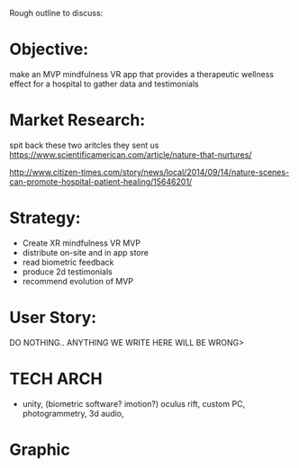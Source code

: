 Rough outline to discuss:
* Objective: 
make an MVP mindfulness VR app that provides a therapeutic wellness effect for a hospital to gather data and testimonials

* Market Research:
spit back these two aritcles they sent us https://www.scientificamerican.com/article/nature-that-nurtures/

http://www.citizen-times.com/story/news/local/2014/09/14/nature-scenes-can-promote-hospital-patient-healing/15646201/

* Strategy:
- Create XR mindfulness VR MVP 
- distribute on-site and in app store
- read biometric feedback
- produce 2d testimonials
- recommend evolution of MVP

* User Story:

DO NOTHING.. ANYTHING WE WRITE HERE WILL BE WRONG>

* TECH ARCH
- unity, (biometric software?  imotion?) oculus rift, custom PC, photogrammetry, 3d audio, 

* Graphic
